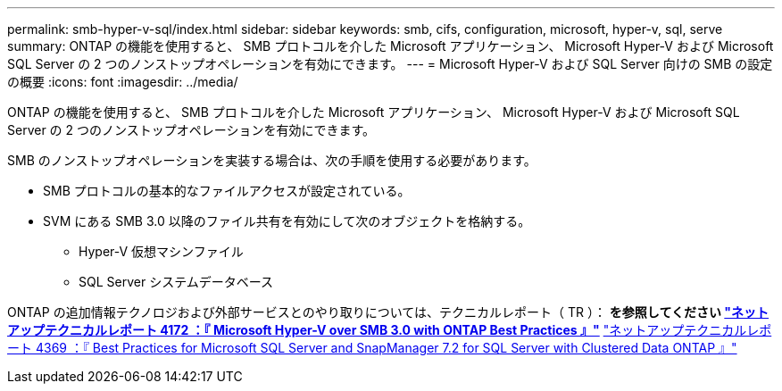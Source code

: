 ---
permalink: smb-hyper-v-sql/index.html 
sidebar: sidebar 
keywords: smb, cifs, configuration, microsoft, hyper-v, sql, serve 
summary: ONTAP の機能を使用すると、 SMB プロトコルを介した Microsoft アプリケーション、 Microsoft Hyper-V および Microsoft SQL Server の 2 つのノンストップオペレーションを有効にできます。 
---
= Microsoft Hyper-V および SQL Server 向けの SMB の設定の概要
:icons: font
:imagesdir: ../media/


[role="lead"]
ONTAP の機能を使用すると、 SMB プロトコルを介した Microsoft アプリケーション、 Microsoft Hyper-V および Microsoft SQL Server の 2 つのノンストップオペレーションを有効にできます。

SMB のノンストップオペレーションを実装する場合は、次の手順を使用する必要があります。

* SMB プロトコルの基本的なファイルアクセスが設定されている。
* SVM にある SMB 3.0 以降のファイル共有を有効にして次のオブジェクトを格納する。
+
** Hyper-V 仮想マシンファイル
** SQL Server システムデータベース




ONTAP の追加情報テクノロジおよび外部サービスとのやり取りについては、テクニカルレポート（ TR ）： ** を参照してください http://www.netapp.com/us/media/tr-4172.pdf["ネットアップテクニカルレポート 4172 ：『 Microsoft Hyper-V over SMB 3.0 with ONTAP Best Practices 』"^]** https://www.netapp.com/us/media/tr-4369.pdf["ネットアップテクニカルレポート 4369 ：『 Best Practices for Microsoft SQL Server and SnapManager 7.2 for SQL Server with Clustered Data ONTAP 』"^]
